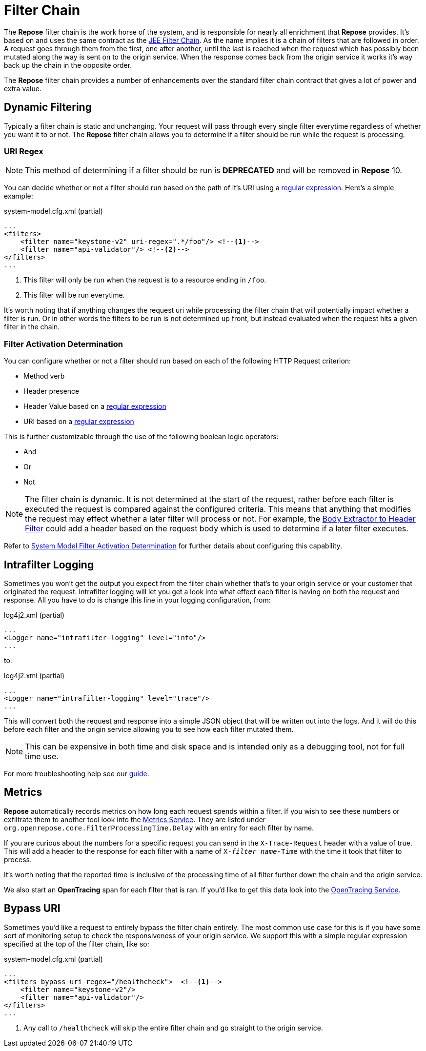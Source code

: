 = Filter Chain

The *Repose* filter chain is the work horse of the system, and is responsible for nearly all enrichment that *Repose* provides.
It's based on and uses the same contract as the https://docs.oracle.com/javaee/7/api/javax/servlet/FilterChain.html[JEE Filter Chain].
As the name implies it is a chain of filters that are followed in order.
A request goes through them from the first, one after another, until the last is reached when the request which has possibly been mutated along the way is sent on to the origin service.
When the response comes back from the origin service it works it's way back up the chain in the opposite order.

The *Repose* filter chain provides a number of enhancements over the standard filter chain contract that gives a lot of power and extra value.

== Dynamic Filtering

Typically a filter chain is static and unchanging.
Your request will pass through every single filter everytime regardless of whether you want it to or not.
The *Repose* filter chain allows you to determine if a filter should be run while the request is processing.

=== URI Regex ===

[NOTE]
====
This method of determining if a filter should be run is *DEPRECATED* and will be removed in *Repose* 10.
====

You can decide whether or not a filter should run based on the path of it's URI using a https://docs.oracle.com/javase/8/docs/api/java/util/regex/Pattern.html[regular expression].
Here's a simple example:

[source,xml]
.system-model.cfg.xml (partial)
----
...
<filters>
    <filter name="keystone-v2" uri-regex=".*/foo"/> <!--1-->
    <filter name="api-validator"/> <!--2-->
</filters>
...
----
<1> This filter will only be run when the request is to a resource ending in `/foo`.
<2> This filter will be run everytime.

It's worth noting that if anything changes the request uri while processing the filter chain that will potentially impact whether a filter is run.
Or in other words the filters to be run is not determined up front, but instead evaluated when the request hits a given filter in the chain.

=== Filter Activation Determination ===

You can configure whether or not a filter should run based on each of the following HTTP Request criterion:

* Method verb
* Header presence
* Header Value based on a https://docs.oracle.com/javase/8/docs/api/java/util/regex/Pattern.html[regular expression]
* URI based on a https://docs.oracle.com/javase/8/docs/api/java/util/regex/Pattern.html[regular expression]

This is further customizable through the use of the following boolean logic operators:

* And
* Or
* Not

[NOTE]
====
The filter chain is dynamic.
It is not determined at the start of the request, rather before each filter is executed the request is compared against the configured criteria.
This means that anything that modifies the request may effect whether a later filter will process or not.
For example, the <<../filters/body-extractor-to-header.adoc#,Body Extractor to Header Filter>> could add a header based on the request body which is used to determine if a later filter executes.
====

Refer to <<system-model.adoc#_filter_activation_determination,System Model Filter Activation Determination>> for further details about configuring this capability.

== Intrafilter Logging ==

Sometimes you won't get the output you expect from the filter chain whether that's to your origin service or your customer that originated the request.
Intrafilter logging will let you get a look into what effect each filter is having on both the request and response.
All you have to do is change this line in your logging configuration, from:

[source,xml]
.log4j2.xml (partial)
----
...
<Logger name="intrafilter-logging" level="info"/>
...
----

to:

[source,xml]
.log4j2.xml (partial)
----
...
<Logger name="intrafilter-logging" level="trace"/>
...
----

This will convert both the request and response into a simple JSON object that will be written out into the logs.
And it will do this before each filter and the origin service allowing you to see how each filter mutated them.

[NOTE]
====
This can be expensive in both time and disk space and is intended only as a debugging tool, not for full time use.
====

For more troubleshooting help see our <<../troubleshooting.adoc, guide>>.

== Metrics ==

*Repose* automatically records metrics on how long each request spends within a filter.
If you wish to see these numbers or exfiltrate them to another tool look into the <<../services/metrics.adoc, Metrics Service>>.
They are listed under `org.openrepose.core.FilterProcessingTime.Delay` with an entry for each filter by name.

If you are curious about the numbers for a specific request you can send in the `X-Trace-Request` header with a value of true.
This will add a header to the response for each filter with a name of `X-_filter name_-Time` with the time it took that filter to process.

It's worth noting that the reported time is inclusive of the processing time of all filter further down the chain and the origin service.

We also start an *OpenTracing* span for each filter that is ran.
If you'd like to get this data look into the <<../services/open-tracing.adoc, OpenTracing Service>>.

== Bypass URI ==

Sometimes you'd like a request to entirely bypass the filter chain entirely.
The most common use case for this is if you have some sort of monitoring setup to check the responsiveness of your origin service.
We support this with a simple regular expression specified at the top of the filter chain, like so:

[source,xml]
.system-model.cfg.xml (partial)
----
...
<filters bypass-uri-regex="/healthcheck">  <!--1-->
    <filter name="keystone-v2"/>
    <filter name="api-validator"/>
</filters>
...
----
<1> Any call to `/healthcheck` will skip the entire filter chain and go straight to the origin service.
